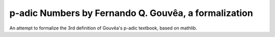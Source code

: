 p-adic Numbers by Fernando Q. Gouvêa, a formalization
-----------------------------------------------------

An attempt to formalize the 3rd definition of Gouvêa's
p-adic textbook, based on mathlib.
